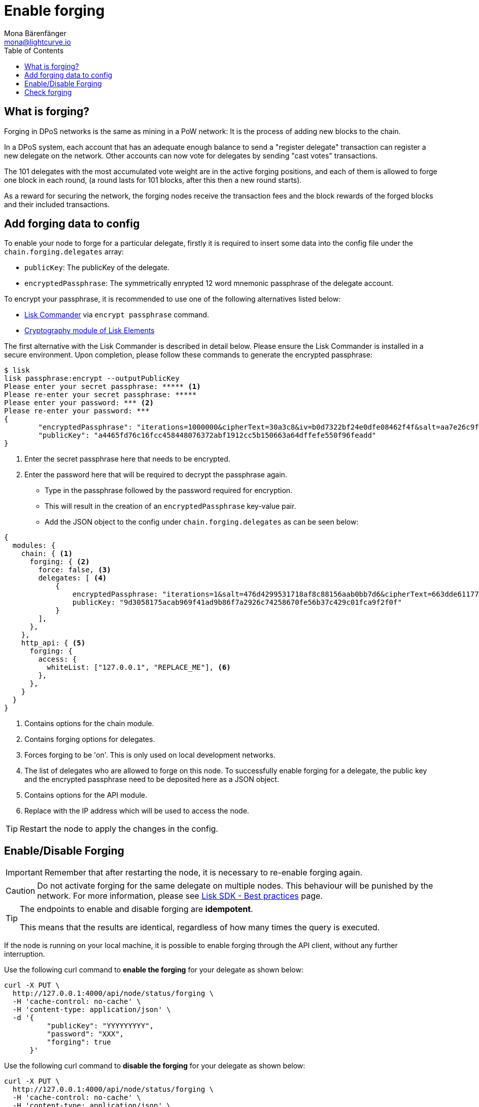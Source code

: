 = Enable forging
Mona Bärenfänger <mona@lightcurve.io>
:toc:
:url_commander_commands: reference/lisk-commander/user-guide/commands.adoc
:url_elements_crytpography: reference/lisk-elements/packages/cryptography.adoc
:url_best_practices: best-practices.adoc

== What is forging?

Forging in DPoS networks is the same as mining in a PoW network: It is the process of adding new blocks to the chain.

In a DPoS system, each account that has an adequate enough balance to send a "register delegate" transaction can register a new delegate on the network.
Other accounts can now vote for delegates by sending "cast votes" transactions.

The 101 delegates with the most accumulated vote weight are in the active forging positions, and each of them is allowed to forge one block in each round, (a round lasts for 101 blocks, after this then a new round starts).

As a reward for securing the network, the forging nodes receive the transaction fees and the block rewards of the forged blocks and their included transactions.

[[config_forging_data]]
== Add forging data to config

To enable your node to forge for a particular delegate, firstly it is required to insert some data into the config file under the `chain.forging.delegates` array:

* `publicKey`: The publicKey of the delegate.
* `encryptedPassphrase`: The symmetrically enrypted 12 word mnemonic passphrase of the delegate account.

To encrypt your passphrase, it is recommended to use one of the following alternatives listed below:

* xref:{url_commander_commands}[Lisk Commander] via `encrypt passphrase` command.
* xref:{url_elements_crytpography}[Cryptography module of Lisk Elements]

The first alternative with the Lisk Commander is described in detail below.
Please ensure the Lisk Commander is installed in a secure environment.
Upon completion, please follow these commands to generate the encrypted passphrase:

[source,bash]
----
$ lisk
lisk passphrase:encrypt --outputPublicKey
Please enter your secret passphrase: ***** <1>
Please re-enter your secret passphrase: *****
Please enter your password: *** <2>
Please re-enter your password: ***
{
        "encryptedPassphrase": "iterations=1000000&cipherText=30a3c8&iv=b0d7322bf24e0dfe08462f4f&salt=aa7e26c9f4317b61b4f45b5c6909f941&tag=a2e0eadaf1f11a10b342965bc3bafc68&version=1",
        "publicKey": "a4465fd76c16fcc458448076372abf1912cc5b150663a64dffefe550f96feadd"
}
----

<1> Enter the secret passphrase here that needs to be encrypted.
<2> Enter the password here that will be required to decrypt the passphrase again.

* Type in the passphrase followed by the password required for encryption.
* This will result in the creation of an `encryptedPassphrase` key-value pair.
* Add the JSON object to the config under `chain.forging.delegates` as can be seen below:

[source,js,linenums]
----
{
  modules: {
    chain: { <1>
      forging: { <2>
        force: false, <3>
        delegates: [ <4>
            {
                encryptedPassphrase: "iterations=1&salt=476d4299531718af8c88156aab0bb7d6&cipherText=663dde611776d87029ec188dc616d96d813ecabcef62ed0ad05ffe30528f5462c8d499db943ba2ded55c3b7c506815d8db1c2d4c35121e1d27e740dc41f6c405ce8ab8e3120b23f546d8b35823a30639&iv=1a83940b72adc57ec060a648&tag=b5b1e6c6e225c428a4473735bc8f1fc9&version=1",
                publicKey: "9d3058175acab969f41ad9b86f7a2926c74258670fe56b37c429c01fca9f2f0f"
            }
        ],
      },
    },
    http_api: { <5>
      forging: {
        access: {
          whiteList: ["127.0.0.1", "REPLACE_ME"], <6>
        },
      },
    }
  }
}
----

<1> Contains options for the chain module.
<2> Contains forging options for delegates.
<3> Forces forging to be 'on'.
This is only used on local development networks.
<4> The list of delegates who are allowed to forge on this node.
To successfully enable forging for a delegate, the public key and the encrypted passphrase need to be deposited here as a JSON object.
<5> Contains options for the API module.
<6> Replace with the IP address which will be used to access the node.

TIP: Restart the node to apply the changes in the config.

[[forging_enable_disable]]
== Enable/Disable Forging

IMPORTANT: Remember that after restarting the node, it is necessary to re-enable forging again.

CAUTION: Do not activate forging for the same delegate on multiple nodes.
This behaviour will be punished by the network.
For more information, please see xref:{url_best_practices}[Lisk SDK - Best practices] page.

[TIP]
====
The endpoints to enable and disable forging are *idempotent*.

This means that the results are identical, regardless of how many times the query is executed.
====

If the node is running on your local machine, it is possible to enable forging through the API client, without any further interruption.

Use the following curl command to *enable the forging* for your delegate as shown below:

[source,bash]
----
curl -X PUT \
  http://127.0.0.1:4000/api/node/status/forging \
  -H 'cache-control: no-cache' \
  -H 'content-type: application/json' \
  -d '{
          "publicKey": "YYYYYYYYY",
          "password": "XXX",
          "forging": true
      }'
----

Use the following curl command to *disable the forging* for your delegate as shown below:

[source,bash]
----
curl -X PUT \
  http://127.0.0.1:4000/api/node/status/forging \
  -H 'cache-control: no-cache' \
  -H 'content-type: application/json' \
  -d '{
          "publicKey": "YYYYYYYYY",
          "password": "XXX",
          "forging": false
      }'
----

* `publicKey` is the key for the delegate which is required to be enabled/disabled.
* `password` is the password used to encrypt your passphrase in the config.
* `forging` is the boolean value to enable or disable the forging.
* The HTTP Port can be different based on your configuration, therefore it is recommended to check the `httpPort` in your config.

[[check_forging]]
== Check forging

Use the following `curl` command to verify the forging status of your delegate as shown below:

[source,bash]
----
curl \
  http://127.0.0.1:7000/api/node/status/forging \
  -H 'cache-control: no-cache' \
  -H 'content-type: application/json'
----

The result should appear as shown below in the following code snippet:

[source,json,linenums]
----
{
  "meta": {},
  "data": [
    {
      "forging": true,
      "publicKey": "9bc945f92141d5e11e97274c275d127dc7656dda5c8fcbf1df7d44827a732664"
    }
  ],
  "links": {}
}
----
